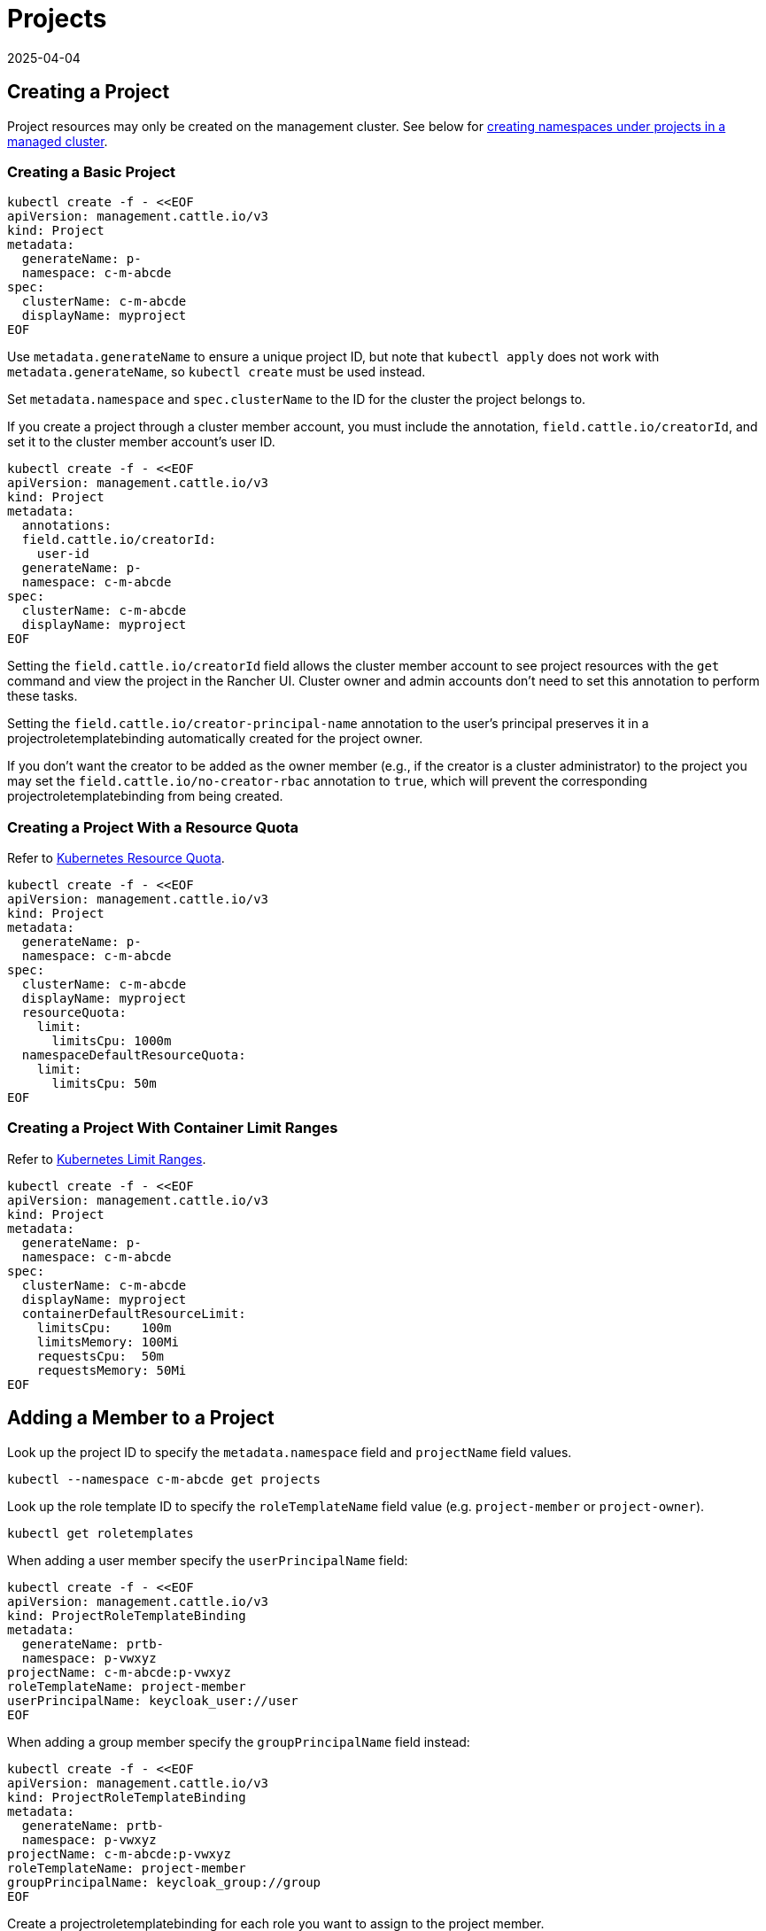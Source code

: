 = Projects
:revdate: 2025-04-04
:page-revdate: {revdate}

== Creating a Project

Project resources may only be created on the management cluster. See below for <<_creating_a_namespace_in_a_project,creating namespaces under projects in a managed cluster>>.

=== Creating a Basic Project

[,bash]
----
kubectl create -f - <<EOF
apiVersion: management.cattle.io/v3
kind: Project
metadata:
  generateName: p-
  namespace: c-m-abcde
spec:
  clusterName: c-m-abcde
  displayName: myproject
EOF
----

Use `metadata.generateName` to ensure a unique project ID, but note that `kubectl apply` does not work with `metadata.generateName`, so `kubectl create` must be used instead.

Set `metadata.namespace` and `spec.clusterName` to the ID for the cluster the project belongs to.

If you create a project through a cluster member account, you must include the annotation, `field.cattle.io/creatorId`, and set it to the cluster member account's user ID.

[,bash]
----
kubectl create -f - <<EOF
apiVersion: management.cattle.io/v3
kind: Project
metadata:
  annotations:
  field.cattle.io/creatorId:
    user-id
  generateName: p-
  namespace: c-m-abcde
spec:
  clusterName: c-m-abcde
  displayName: myproject
EOF
----

Setting the `field.cattle.io/creatorId` field allows the cluster member account to see project resources with the `get` command and view the project in the Rancher UI. Cluster owner and admin accounts don't need to set this annotation to perform these tasks.

Setting the `field.cattle.io/creator-principal-name` annotation to the user's principal preserves it in a projectroletemplatebinding automatically created for the project owner.

If you don't want the creator to be added as the owner member (e.g., if the creator is a cluster administrator) to the project you may set the `field.cattle.io/no-creator-rbac` annotation to `true`, which will prevent the corresponding projectroletemplatebinding from being created.

=== Creating a Project With a Resource Quota

Refer to https://kubernetes.io/docs/concepts/policy/resource-quotas/[Kubernetes Resource Quota].

[,bash]
----
kubectl create -f - <<EOF
apiVersion: management.cattle.io/v3
kind: Project
metadata:
  generateName: p-
  namespace: c-m-abcde
spec:
  clusterName: c-m-abcde
  displayName: myproject
  resourceQuota:
    limit:
      limitsCpu: 1000m
  namespaceDefaultResourceQuota:
    limit:
      limitsCpu: 50m
EOF
----

=== Creating a Project With Container Limit Ranges

Refer to https://kubernetes.io/docs/concepts/policy/limit-range/[Kubernetes Limit Ranges].

[,bash]
----
kubectl create -f - <<EOF
apiVersion: management.cattle.io/v3
kind: Project
metadata:
  generateName: p-
  namespace: c-m-abcde
spec:
  clusterName: c-m-abcde
  displayName: myproject
  containerDefaultResourceLimit:
    limitsCpu:    100m
    limitsMemory: 100Mi
    requestsCpu:  50m
    requestsMemory: 50Mi
EOF
----

== Adding a Member to a Project

Look up the project ID to specify the `metadata.namespace` field and `projectName` field values.

[,bash]
----
kubectl --namespace c-m-abcde get projects
----

Look up the role template ID to specify the `roleTemplateName` field value (e.g. `project-member` or `project-owner`).

[,bash]
----
kubectl get roletemplates
----

When adding a user member specify the `userPrincipalName` field:

[,bash]
----
kubectl create -f - <<EOF
apiVersion: management.cattle.io/v3
kind: ProjectRoleTemplateBinding
metadata:
  generateName: prtb-
  namespace: p-vwxyz
projectName: c-m-abcde:p-vwxyz
roleTemplateName: project-member
userPrincipalName: keycloak_user://user
EOF
----

When adding a group member specify the `groupPrincipalName` field instead:

[,bash]
----
kubectl create -f - <<EOF
apiVersion: management.cattle.io/v3
kind: ProjectRoleTemplateBinding
metadata:
  generateName: prtb-
  namespace: p-vwxyz
projectName: c-m-abcde:p-vwxyz
roleTemplateName: project-member
groupPrincipalName: keycloak_group://group
EOF
----

Create a projectroletemplatebinding for each role you want to assign to the project member.

== Listing Project Members

Look up the project ID:

[,bash]
----
kubectl --namespace c-m-abcde get projects
----

to list projectroletemplatebindings in the project's namespace:

[,bash]
----
kubectl --namespace p-vwxyz get projectroletemplatebindings
----

== Deleting a Member From a Project

Lookup the projectroletemplatebinding IDs containing the member in the project's namespace as decribed in the xref:#_listing_project_members[Listing Project Members] section.

Delete the projectroletemplatebinding from the project's namespace:

[,bash]
----
kubectl --namespace p-vwxyz delete projectroletemplatebindings prtb-qx874 prtb-7zw7s
----

== Creating a Namespace in a Project

The Project resource resides in the management cluster, even if the Project is for a managed cluster. The namespaces under the project reside in the managed cluster.

On the management cluster, look up the project ID for the cluster you are administrating since it generated using `metadata.generateName`:

[,bash]
----
kubectl --namespace c-m-abcde get projects
----

On the managed cluster, create a namespace with a project annotation:

[,bash]
----
kubectl apply -f - <<EOF
apiVersion: v1
kind: Namespace
metadata:
  name: mynamespace
  annotations:
    field.cattle.io/projectId: c-m-abcde:p-vwxyz
EOF
----

Note the format, `<cluster ID>:<project ID>`.

== Deleting a Project

Look up the project to delete in the cluster namespace:

[,bash]
----
kubectl --namespace c-m-abcde get projects
----

Delete the project under the cluster namespace:

[,bash]
----
kubectl --namespace c-m-abcde delete project p-vwxyz
----

Note that this command doesn't delete the namespaces and resources that formerly belonged to the project.
